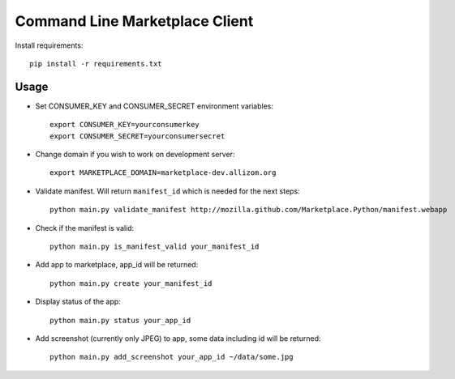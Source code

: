 Command Line Marketplace Client
===============================

Install requirements::

    pip install -r requirements.txt

Usage
-----

* Set CONSUMER_KEY and CONSUMER_SECRET environment variables::

    export CONSUMER_KEY=yourconsumerkey
    export CONSUMER_SECRET=yourconsumersecret

* Change domain if you wish to work on development server::

    export MARKETPLACE_DOMAIN=marketplace-dev.allizom.org

* Validate manifest. Will return ``manifest_id`` which is needed for the next steps::

    python main.py validate_manifest http://mozilla.github.com/Marketplace.Python/manifest.webapp

* Check if the manifest is valid::

    python main.py is_manifest_valid your_manifest_id

* Add app to marketplace, app_id will be returned::

    python main.py create your_manifest_id

* Display status of the app::

    python main.py status your_app_id

* Add screenshot (currently only JPEG) to app, some data including id will be returned::

    python main.py add_screenshot your_app_id ~/data/some.jpg


